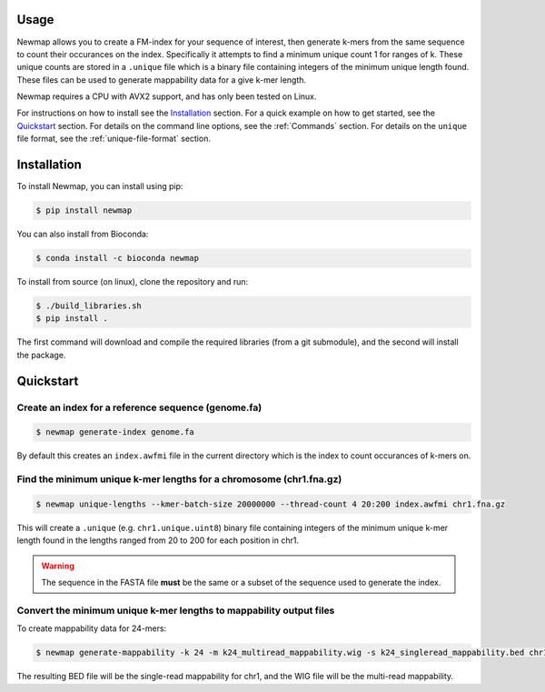 Usage
=====

Newmap allows you to create a FM-index for your sequence of interest, then
generate k-mers from the same sequence to count their occurances on the index.
Specifically it attempts to find a minimum unique count 1 for ranges of k.
These unique counts are stored in a ``.unique`` file which is a binary file
containing integers of the minimum unique length found. These files can be used
to generate mappability data for a give k-mer length.

Newmap requires a CPU with AVX2 support, and has only been tested on Linux.

For instructions on how to install see the `Installation`_ section.
For a quick example on how to get started, see the `Quickstart`_ section.
For details on the command line options, see the :ref:`Commands` section.
For details on the ``unique`` file format, see the :ref:`unique-file-format` section.

.. _installation:

Installation
============

To install Newmap, you can install using pip:

.. code-block:: console

   $ pip install newmap

You can also install from Bioconda:

.. code-block:: console

   $ conda install -c bioconda newmap

To install from source (on linux), clone the repository and run:

.. code-block:: console

   $ ./build_libraries.sh
   $ pip install .

The first command will download and compile the required libraries (from a git
submodule), and the second will install the package.


.. _quickstart:

Quickstart
==========

Create an index for a reference sequence (genome.fa)
----------------------------------------------------
.. code-block:: console

   $ newmap generate-index genome.fa

By default this creates an ``index.awfmi`` file in the current directory which
is the index to count occurances of k-mers on.


Find the minimum unique k-mer lengths for a chromosome (chr1.fna.gz)
--------------------------------------------------------------------
.. code-block:: console

    $ newmap unique-lengths --kmer-batch-size 20000000 --thread-count 4 20:200 index.awfmi chr1.fna.gz

This will create a ``.unique`` (e.g. ``chr1.unique.uint8``) binary file
containing integers of the minimum unique k-mer length found in the lengths
ranged from 20 to 200 for each position in chr1.

.. warning:: The sequence in the FASTA file **must** be the same or a subset of the sequence used to generate the index.

Convert the minimum unique k-mer lengths to mappability output files
--------------------------------------------------------------------
To create mappability data for 24-mers:

.. code-block:: console

    $ newmap generate-mappability -k 24 -m k24_multiread_mappability.wig -s k24_singleread_mappability.bed chr1.unique.uint8

The resulting BED file will be the single-read mappability for chr1, and the
WIG file will be the multi-read mappability.
